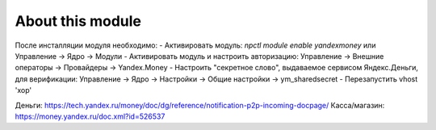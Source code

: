About this module
=================

После инсталляции модуля необходимо:
- Активировать модуль: `npctl module enable yandexmoney` или Управление -> Ядро -> Модули
- Активировать модуль и настроить авторизацию: Управление -> Внешние операторы -> Провайдеры -> Yandex.Money
- Настроить "секретное слово", выдаваемое сервисом Яндекс.Деньги, для верификации: Управление -> Ядро -> Настройки -> Общие настройки -> ym_sharedsecret
- Перезапустить vhost 'xop'


Деньги: https://tech.yandex.ru/money/doc/dg/reference/notification-p2p-incoming-docpage/
Касса/магазин: https://money.yandex.ru/doc.xml?id=526537
